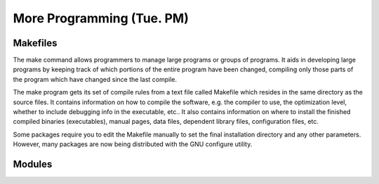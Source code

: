 More Programming (Tue. PM)
========================================================


Makefiles
------------------------------------------------------

The make command allows programmers to manage large programs or groups of programs. It aids in developing large programs by keeping track of which portions of the entire program have been changed, compiling only those parts of the program which have changed since the last compile.

The make program gets its set of compile rules from a text file called Makefile which resides in the same directory as the source files. It contains information on how to compile the software, e.g. the compiler to use, the optimization level, whether to include debugging info in the executable, etc.. It also contains information on where to install the finished compiled binaries (executables), manual pages, data files, dependent library files, configuration files, etc.

Some packages require you to edit the Makefile manually to set the
final installation directory and any other parameters. However, many
packages are now being distributed with the GNU configure utility.




Modules
------------------------------------------------------



